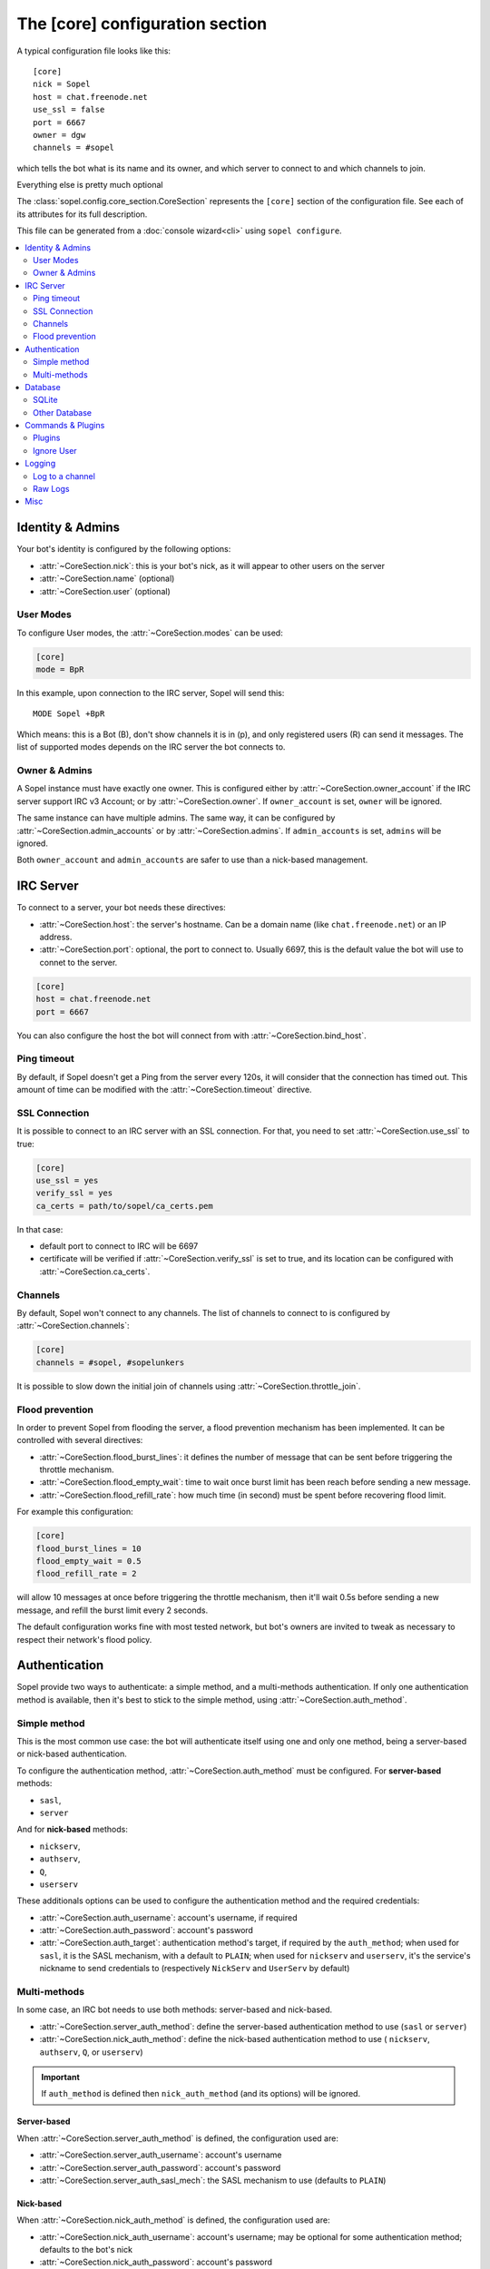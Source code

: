 .. py:module:: sopel.config.core_section

================================
The [core] configuration section
================================

A typical configuration file looks like this::

    [core]
    nick = Sopel
    host = chat.freenode.net
    use_ssl = false
    port = 6667
    owner = dgw
    channels = #sopel

which tells the bot what is its name and its owner, and which server to
connect to and which channels to join.

Everything else is pretty much optional

The :class:`sopel.config.core_section.CoreSection` represents the ``[core]``
section of the configuration file. See each of its attributes for its full
description.

This file can be generated from a :doc:`console wizard<cli>` using
``sopel configure``.

.. contents::
    :local:
    :depth: 2


Identity & Admins
=================

Your bot's identity is configured by the following options:

* :attr:`~CoreSection.nick`: this is your bot's nick, as it will appear to
  other users on the server
* :attr:`~CoreSection.name` (optional)
* :attr:`~CoreSection.user` (optional)

User Modes
----------

To configure User modes, the :attr:`~CoreSection.modes` can be used:

.. code-block:: ini

   [core]
   mode = BpR

In this example, upon connection to the IRC server, Sopel will send this::

   MODE Sopel +BpR

Which means: this is a Bot (B), don't show channels it is in (p), and only
registered users (R) can send it messages. The list of supported modes depends
on the IRC server the bot connects to.

Owner & Admins
--------------

A Sopel instance must have exactly one owner. This is configured either by
:attr:`~CoreSection.owner_account` if the IRC server support IRC v3 Account; or
by :attr:`~CoreSection.owner`. If ``owner_account`` is set, ``owner`` will be
ignored.

The same instance can have multiple admins. The same way, it can be configured
by :attr:`~CoreSection.admin_accounts` or by :attr:`~CoreSection.admins`. If
``admin_accounts`` is set, ``admins`` will be ignored.

Both ``owner_account`` and ``admin_accounts`` are safer to use than a
nick-based management.


IRC Server
==========

To connect to a server, your bot needs these directives:

* :attr:`~CoreSection.host`: the server's hostname. Can be a domain name
  (like ``chat.freenode.net``) or an IP address.
* :attr:`~CoreSection.port`: optional, the port to connect to. Usually 6697,
  this is the default value the bot will use to connet to the server.

.. code-block:: ini

   [core]
   host = chat.freenode.net
   port = 6667

You can also configure the host the bot will connect from with
:attr:`~CoreSection.bind_host`.

Ping timeout
------------

By default, if Sopel doesn't get a Ping from the server every 120s, it will
consider that the connection has timed out. This amount of time can be modified
with the :attr:`~CoreSection.timeout` directive.

SSL Connection
--------------

It is possible to connect to an IRC server with an SSL connection. For that,
you need to set :attr:`~CoreSection.use_ssl` to true:

.. code-block:: ini

   [core]
   use_ssl = yes
   verify_ssl = yes
   ca_certs = path/to/sopel/ca_certs.pem

In that case:

* default port to connect to IRC will be 6697
* certificate will be verified if :attr:`~CoreSection.verify_ssl` is set to
  true, and its location can be configured with :attr:`~CoreSection.ca_certs`.

.. seealso::

   Sopel uses the built-in :func:`ssl.wrap_socket` function to wrap the socket
   used for the IRC connection.

   Certificate is required if and only if :attr:`~CoreSection.verify_ssl` is
   set to true.

Channels
--------

By default, Sopel won't connect to any channels. The list of channels to
connect to is configured by :attr:`~CoreSection.channels`:

.. code-block:: ini

   [core]
   channels = #sopel, #sopelunkers

It is possible to slow down the initial join of channels using
:attr:`~CoreSection.throttle_join`.

Flood prevention
----------------

In order to prevent Sopel from flooding the server, a flood prevention
mechanism has been implemented. It can be controlled with several directives:

* :attr:`~CoreSection.flood_burst_lines`: it defines the number of message
  that can be sent before triggering the throttle mechanism.
* :attr:`~CoreSection.flood_empty_wait`: time to wait once burst limit has been
  reach before sending a new message.
* :attr:`~CoreSection.flood_refill_rate`: how much time (in second) must be
  spent before recovering flood limit.

For example this configuration:

.. code-block:: ini

   [core]
   flood_burst_lines = 10
   flood_empty_wait = 0.5
   flood_refill_rate = 2

will allow 10 messages at once before triggering the throttle mechanism, then
it'll wait 0.5s before sending a new message, and refill the burst limit every
2 seconds.

The default configuration works fine with most tested network, but bot's owners
are invited to tweak as necessary to respect their network's flood policy.

.. versionadded:: 7.0

   Flood prevention has been modified in Sopel 7.0 and these configuration
   options have been added: ``flood_burst_lines``, ``flood_empty_wait``, and
   ``flood_refill_rate``.


Authentication
==============

Sopel provide two ways to authenticate: a simple method, and a multi-methods
authentication. If only one authentication method is available, then it's best
to stick to the simple method, using :attr:`~CoreSection.auth_method`.

Simple method
-------------

This is the most common use case: the bot will authenticate itself using one
and only one method, being a server-based  or nick-based authentication.

To configure the authentication method, :attr:`~CoreSection.auth_method` must
be configured. For **server-based** methods:

* ``sasl``,
* ``server``

And for **nick-based** methods:

* ``nickserv``,
* ``authserv``,
* ``Q``,
* ``userserv``

These additionals options can be used to configure the authentication method
and the required credentials:

* :attr:`~CoreSection.auth_username`: account's username, if required
* :attr:`~CoreSection.auth_password`: account's password
* :attr:`~CoreSection.auth_target`: authentication method's target, if required
  by the ``auth_method``; when used for ``sasl``, it is the SASL mechanism,
  with a default to ``PLAIN``; when used for ``nickserv`` and ``userserv``,
  it's the service's nickname to send credentials to (respectively ``NickServ``
  and ``UserServ`` by default)

Multi-methods
-------------

In some case, an IRC bot needs to use both methods: server-based and
nick-based.

* :attr:`~CoreSection.server_auth_method`: define the server-based
  authentication method to use (``sasl`` or ``server``)
* :attr:`~CoreSection.nick_auth_method`: define the nick-based authentication
  method to use ( ``nickserv``, ``authserv``, ``Q``, or ``userserv``)

.. important::

   If ``auth_method`` is defined then ``nick_auth_method`` (and its options)
   will be ignored.

.. versionadded:: 7.0

   The multi-methods authentication has been added in Sopel 7.0 with its
   configuration options.

Server-based
............

When :attr:`~CoreSection.server_auth_method` is defined, the configuration
used are:

* :attr:`~CoreSection.server_auth_username`: account's username
* :attr:`~CoreSection.server_auth_password`: account's password
* :attr:`~CoreSection.server_auth_sasl_mech`: the SASL mechanism to use
  (defaults to ``PLAIN``)

Nick-based
..........

When :attr:`~CoreSection.nick_auth_method` is defined, the configuration
used are:

* :attr:`~CoreSection.nick_auth_username`: account's username; may be
  optional for some authentication method; defaults to the bot's nick
* :attr:`~CoreSection.nick_auth_password`: account's password
* :attr:`~CoreSection.nick_auth_target`: the target used to send authentication
  credentials; may be optional for some authentication method; defaults to
  ``NickServ`` for ``nickserv``, and to ``UserServ`` for ``userserv``.


Database
========

Sopel uses SQLAlchemy to connect and query its database. To configure the type
of database, set :attr:`~CoreSection.db_type` to one of these values:

* ``sqlite`` (default)
* ``mysql``
* ``postgres``
* ``mssql``
* ``oracle``
* ``firebird``
* ``sybase``

SQLite
------

There is only one options for SQLite, :attr:`~CoreSection.db_filename`, which
configures the path to the SQLite database file. Other options are ignored
when ``db_type`` is set to ``sqlite``.

Other Database
--------------

When ``db_type`` is one of the other type of database, the following options
are available:

* :attr:`~CoreSection.db_host`
* :attr:`~CoreSection.db_user`
* :attr:`~CoreSection.db_pass`
* :attr:`~CoreSection.db_port` (optional)
* :attr:`~CoreSection.db_name` (optional)
* :attr:`~CoreSection.db_driver` (optional)

Both ``db_port`` and ``db_name`` are optional, depending on your setup and the
type of your database.

In all cases, Sopel uses a database driver specific to each type. This driver
can be configured manually with the ``db_driver`` options. See the SQLAlchemy
documentation for more information about `database drivers`__, and how to
install them.

.. __: https://docs.sqlalchemy.org/en/latest/dialects/

.. versionadded:: 7.0

   SQLAlchemy for Database has been added in Sopel 7.0, which support multiple
   type of databases. The configuration options required for these new types
   has been added at the same time.


Commands & Plugins
==================

Users can interact with Sopel throught its commands, from Sopel's core or
from Sopel's plugins. A command is a prefix with a name. The prefix can be
configured with :attr:`~CoreSection.prefix`.

.. code-block:: ini

   [core]
   prefix = \.

.. note::

   This directive expect a **regex** pattern, so special regex characters must
   be escaped, as shown is the example above.

Other directives include:

* :attr:`~CoreSection.help_prefix`: the prefix used in help messages
* :attr:`~CoreSection.alias_nicks`: variable name for nick substitution,
  used by nick-based commands
* :attr:`~CoreSection.auto_url_schemes`: URL scheme (like ``http`` or ``ftp``)
  used to trigger the detection of URLs in messages.

Plugins
-------

By default, Sopel will load all available plugins. To exclude a plugins, you
can put its name in the :attr:`~CoreSection.exclude` directive. Here, the
``reload`` and ``meetbot`` plugins are disabled:

.. code-block:: ini

   [core]
   exclude = reload, meetbot

Alternatively, you can define a list of allowed plugins with
:attr:`~CoreSection.enable`: plugins not in this list will be ignored. In this
example, only the ``bugzilla`` and ``remind`` plugins are enabled (because
the ``meetbot`` is still excluded):

.. code-block:: ini

   [core]
   enable = bugzilla, remind, meetbot
   exclude = reload, meetbot

To load plugins from extra directories, use the :attr:`~CoreSection.extra`
option.

Ignore User
-----------

To ignore users based on their hosts and/or nicks, you can use these options:

* :attr:`~CoreSection.host_blocks`
* :attr:`~CoreSection.nick_blocks`


Logging
=======

Sopel's outputs are redirected to a file named ``<base>.stdio.log``, located in
the **log directory**, which is configured by :attr:`~CoreSection.logdir`; and
where ``<base>`` is the configuration's basename (usually ``default``).

It uses the built-in :func:`logging.basicConfig` function to configure its
logs with the following arguments:

* ``format``: set to :attr:`~CoreSection.logging_format` if configured
* ``datefmt``: set to :attr:`~CoreSection.logging_datefmt` if configured
* ``level``: set to :attr:`~CoreSection.logging_level`, default to ``WARNING``
  (see the Python documentation for available `logging level`__)

.. __: https://docs.python.org/3/library/logging.html#logging-levels

Example of configuration for logging:

.. code-block:: ini

   [core]
   logging_level = INFO
   logging_format = [%(asctime)s] %(levelname)s - %(message)s
   logging_datefmt = %Y-%m-%d %H:%M:%S

.. versionadded:: 7.0

   Configuration options ``logging_format`` and ``logging_datefmt`` has been
   added to extend logging configuration.

.. versionchanged:: 7.0

   The log filename has been renamed from ``stdio.log`` to ``<base>.stdio.log``
   to prevent conflict when running more than one instance of Sopel.

Log to a channel
----------------

It is possible to send logs to an IRC channel, by configuring
:attr:`~CoreSection.logging_channel`. By default, its uses the same log level,
format, and date-format parameters as console logs. This can be overridden
with these:

* ``format`` with :attr:`~CoreSection.logging_channel_format`
* ``datefmt`` with :attr:`~CoreSection.logging_channel_datefmt`
* ``level`` with :attr:`~CoreSection.logging_level`

Example of configuration to log errors only in the ``##bot_logs`` channel:

.. code-block:: ini

   [core]
   logging_level = INFO
   logging_format = [%(asctime)s] %(levelname)s - %(message)s
   logging_datefmt = %Y-%m-%d %H:%M:%S
   logging_channel = ##bot_logs
   logging_channel_level = ERROR
   logging_channel_format = %(message)s

.. versionadded:: 7.0

   Configuration options ``logging_channel_level``, ``logging_channel_format``
   and ``logging_channel_datefmt`` has been added to extend logging
   configuration.

Raw Logs
--------

It is possible to store raw logs of what Sopel receives and sends by setting
the flag :attr:`~CoreSection.log_raw` to true.

In that case, IRC messages received and sent are stored into a file named
``<base>.raw.log``, located in the log directory.

.. versionchanged:: 7.0

   The log filename has been renamed from ``raw.log`` to ``<base>.raw.log``
   to prevent conflict when running more than one instance of Sopel.


Misc
====

* :attr:`~CoreSection.homedir`
* :attr:`~CoreSection.default_time_format`
* :attr:`~CoreSection.default_timezone`
* :attr:`~CoreSection.not_configured`
* :attr:`~CoreSection.reply_errors`
* :attr:`~CoreSection.pid_dir`
